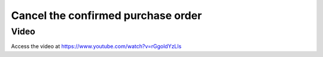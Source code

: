 .. _cancelorder:

.. index::
   single: Cancel Purchase order

Cancel the confirmed purchase order
===================================

Video
-----
Access the video at https://www.youtube.com/watch?v=rGgoldYzLls

.. raw:: html

    <div style="position: relative; padding-bottom: 56.25%; height: 0; overflow: hidden; max-width: 100%; height: auto;">
        <iframe src="https://www.youtube.com/embed/rGgoldYzLls" frameborder="0" allowfullscreen style="position: absolute; top: 0; left: 0; width: 700px; height: 385px;"></iframe>
    </div>
